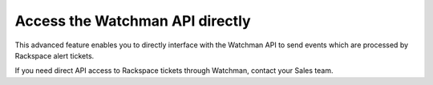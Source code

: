 .. _access_watchman_api:

================================
Access the Watchman API directly
================================

This advanced feature enables you to directly interface with the Watchman
API to send events which are processed by Rackspace alert tickets.

If you need direct API access to Rackspace tickets through Watchman, contact
your Sales team.

